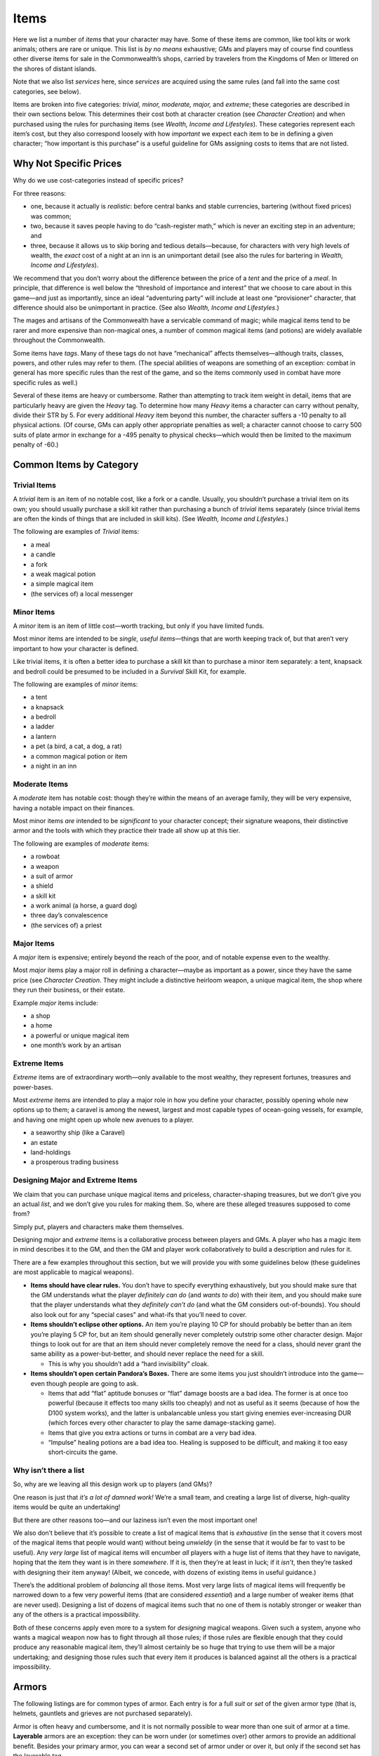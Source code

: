 Items
=====

Here we list a number of *items* that your character may have. Some of
these items are common, like tool kits or work animals; others are rare
or unique. This list is *by no means* exhaustive; GMs and players may of
course find countless other diverse items for sale in the Commonwealth’s
shops, carried by travelers from the Kingdoms of Men or littered on the
shores of distant islands.

Note that we also list *services* here, since *services* are acquired
using the same rules (and fall into the same cost categories, see
below).

Items are broken into five categories: *trivial, minor, moderate,
major,* and *extreme*; these categories are described in their own
sections below. This determines their cost both at character creation
(see *Character Creation*) and when purchased using the rules for
purchasing items (see *Wealth, Income and Lifestyles*). These categories
represent each item’s cost, but they also correspond loosely with how
*important* we expect each item to be in defining a given character;
“how important is this purchase” is a useful guideline for GMs assigning
costs to items that are not listed.

.. raw:: html

   <aside class="designnote">

Why Not Specific Prices
-----------------------

Why do we use cost-categories instead of specific prices?

For three reasons:

-  one, because it actually is *realistic*: before central banks and
   stable currencies, bartering (without fixed prices) was common;
-  two, because it saves people having to do “cash-register math,” which
   is never an exciting step in an adventure; and
-  three, because it allows us to skip boring and tedious
   details—because, for characters with very high levels of wealth, the
   *exact* cost of a night at an inn is an unimportant detail (see also
   the rules for bartering in *Wealth, Income and Lifestyles*).

We recommend that you don’t worry about the difference between the price
of a *tent* and the price of a *meal*. In principle, that difference is
well below the “threshold of importance and interest” that we choose to
care about in this game—and just as importantly, since an ideal
“adventuring party” will include at least one “provisioner” character,
that difference should also be unimportant in practice. (See also
*Wealth, Income and Lifestyles*.)

.. raw:: html

   </aside>

The mages and artisans of the Commonwealth have a servicable command of
magic; while magical items tend to be rarer and more expensive than
non-magical ones, a number of common magical items (and potions) are
widely available throughout the Commonwealth.

Some items have *tags*. Many of these tags do not have “mechanical”
affects themselves—although traits, classes, powers, and other rules may
refer to them. (The special abilities of weapons are something of an
exception: combat in general has more specific rules than the rest of
the game, and so the items commonly used in combat have more specific
rules as well.)

Several of these items are heavy or cumbersome. Rather than attempting
to track item weight in detail, items that are particularly heavy are
given the *Heavy* tag. To determine how many *Heavy* items a character
can carry without penalty, divide their STR by 5. For every additional
*Heavy* item beyond this number, the character suffers a -10 penalty to
all physical actions. (Of course, GMs can apply other appropriate
penalties as well; a character cannot choose to carry 500 suits of plate
armor in exchange for a -495 penalty to physical checks—which would then
be limited to the maximum penalty of -60.)

Common Items by Category
------------------------

Trivial Items
~~~~~~~~~~~~~

A *trivial* item is an item of no notable cost, like a fork or a candle.
Usually, you shouldn’t purchase a trivial item on its own; you should
usually purchase a skill kit rather than purchasing a bunch of *trivial*
items separately (since trivial items are often the kinds of things that
are included in skill kits). (See *Wealth, Income and Lifestyles*.)

The following are examples of *Trivial* items:

-  a meal
-  a candle
-  a fork
-  a weak magical potion
-  a simple magical item
-  (the services of) a local messenger

Minor Items
~~~~~~~~~~~

A *minor* item is an item of little cost—worth tracking, but only if you
have limited funds.

Most minor items are intended to be *single, useful items*—things that
are worth keeping track of, but that aren’t very important to how your
character is defined.

Like trivial items, it is often a better idea to purchase a skill kit
than to purchase a minor item separately: a tent, knapsack and bedroll
could be presumed to be included in a *Survival* Skill Kit, for example.

The following are examples of *minor* items:

-  a tent
-  a knapsack
-  a bedroll
-  a ladder
-  a lantern
-  a pet (a bird, a cat, a dog, a rat)
-  a common magical potion or item
-  a night in an inn

Moderate Items
~~~~~~~~~~~~~~

A *moderate* item has notable cost: though they’re within the means of
an average family, they will be very expensive, having a notable impact
on their finances.

Most minor items *are* intended to be *significant* to your character
concept; their signature weapons, their distinctive armor and the tools
with which they practice their trade all show up at this tier.

The following are examples of *moderate* items:

-  a rowboat
-  a weapon
-  a suit of armor
-  a shield
-  a skill kit
-  a work animal (a horse, a guard dog)
-  three day’s convalescence
-  (the services of) a priest

Major Items
~~~~~~~~~~~

A *major* item is expensive; entirely beyond the reach of the poor, and
of notable expense even to the wealthy.

Most *major* items play a major roll in defining a character—maybe as
important as a power, since they have the same price (see *Character
Creation*. They might include a distinctive heirloom weapon, a unique
magical item, the shop where they run their business, or their estate.

Example *major* items include:

-  a shop
-  a home
-  a powerful or unique magical item
-  one month’s work by an artisan

.. raw:: html

   <!--
     - a sword that glows when Orcs are near
     - a shield that shocks anyone who touches the front
     - a bow that fires ethereal arrows
     - a golem arm that is far more durable than the flesh it
       replaced
     - to do: move into the magical items section proper. Or
       weapons.
   -->

Extreme Items
~~~~~~~~~~~~~

*Extreme* items are of extraordinary worth—only available to the most
wealthy, they represent fortunes, treasures and power-bases.

Most *extreme* items are intended to play a major role in how you define
your character, possibly opening whole new options up to them; a caravel
is among the newest, largest and most capable types of ocean-going
vessels, for example, and having one might open up whole new avenues to
a player.

-  a seaworthy ship (like a Caravel)
-  an estate
-  land-holdings
-  a prosperous trading business

.. raw:: html

   <aside class="gmguidance">

Designing Major and Extreme Items
~~~~~~~~~~~~~~~~~~~~~~~~~~~~~~~~~

We claim that you can purchase unique magical items and priceless,
character-shaping treasures, but we don’t give you an actual *list*, and
we don’t give you rules for making them. So, where are these alleged
treasures supposed to come from?

Simply put, players and characters make them themselves.

Designing *major* and *extreme* items is a collaborative process between
players and GMs. A player who has a magic item in mind describes it to
the GM, and then the GM and player work collaboratively to build a
description and rules for it.

There are a few examples throughout this section, but we will provide
you with some guidelines below (these guidelines are most applicable to
magical weapons).

-  **Items should have clear rules.** You don’t have to specify
   everything exhaustively, but you should make sure that the GM
   understands what the player *definitely can do* (and *wants to do*)
   with their item, and you should make sure that the player understands
   what they *definitely can’t do* (and what the GM considers
   out-of-bounds). You should also look out for any “special cases” and
   what-ifs that you’ll need to cover.
-  **Items shouldn’t eclipse other options.** An item you’re playing 10
   CP for should probably be better than an item you’re playing 5 CP
   for, but an item should generally never completely outstrip some
   other character design. Major things to look out for are that an item
   should never completely remove the need for a class, should never
   grant the same ability as a power-but-better, and should never
   replace the need for a skill.

   -  This is why you shouldn’t add a “hard invisibility” cloak.

-  **Items shouldn’t open certain Pandora’s Boxes.** There are some
   items you just shouldn’t introduce into the game—even though people
   are going to ask.

   -  Items that add “flat” aptitude bonuses or “flat” damage boosts are
      a bad idea. The former is at once too powerful (because it effects
      too many skills too cheaply) and not as useful as it seems
      (because of how the D100 system works), and the latter is
      unbalancable unless you start giving enemies ever-increasing DUR
      (which forces every other character to play the same
      damage-stacking game).
   -  Items that give you extra actions or turns in combat are a very
      bad idea.
   -  “Impulse” healing potions are a bad idea too. Healing is supposed
      to be difficult, and making it too easy short-circuits the game.

.. raw:: html

   </aside>

.. raw:: html

   <aside class="designnote">

Why isn’t there a list
~~~~~~~~~~~~~~~~~~~~~~

So, why are we leaving all this design work up to players (and GMs)?

One reason is just that *it’s a lot of damned work!* We’re a small team,
and creating a large list of diverse, high-quality items would be quite
an undertaking!

But there are other reasons too—and our laziness isn’t even the most
important one!

We also don’t believe that it’s possible to create a list of magical
items that is *exhaustive* (in the sense that it covers most of the
magical items that people would want) without being *unwieldy* (in the
sense that it would be far to vast to be useful). Any *very large* list
of magical items will encumber *all* players with a huge list of items
that they have to navigate, hoping that the item they want is in there
*somewhere*. If it is, then they’re at least in luck; if it *isn’t*,
then they’re tasked with designing their item anyway! (Albeit, we
concede, with dozens of existing items in useful guidance.)

There’s the additional problem of *balancing* all those items. Most very
large lists of magical items will frequently be narrowed down to a few
very powerful items (that are considered *essential*) and a large number
of weaker items (that are never used). Designing a list of dozens of
magical items such that no one of them is notably stronger or weaker
than any of the others is a practical impossibility.

Both of these concerns apply even more to a system for *designing*
magical weapons. Given such a system, anyone who wants a magical weapon
now has to fight through all those rules; if those rules are flexible
enough that they could produce any reasonable magical item, they’ll
almost certainly be so huge that trying to use them will be a major
undertaking; and designing those rules such that every item it produces
is balanced against all the others is a practical impossibility.

.. raw:: html

   </aside>

Armors
------

The following listings are for common types of armor. Each entry is for
a full *suit* or *set* of the given armor type (that is, helmets,
gauntlets and grieves are not purchased separately).

Armor is often heavy and cumbersome, and it is not normally possible to
wear more than one suit of armor at a time. **Layerable** armors are an
exception: they can be worn under (or sometimes over) other armors to
provide an additional benefit. Besides your primary armor, you can wear
a second set of armor under or over it, but only if the second set has
the layerable tag.

Most people only wear armor if they are either going into battle or are
performing some ceremonial role; wearing armor while eating, dinner or
doing business would be considered extremely unusual at best (which
might impose penalties to social skills checks, and would make it nearly
impossible to blend into a crowd). **Sociable** armors are an exception;
either because they are accepted as normal attire in some cultures, or
because they are not obvious as armor, they can be worn in social
situations without seeming strange.

Some armors provide protection at the cost of impairing movement,
whether by virtue of being heavy, or rigid, or awkwardly placed; these
armors have the **Cumbersome** tag.

Most armors cover most of the wearer’s body, including their head and
extremities. Some armor, however, leaves large portions of the wearer
exposed; these armors have the **Exposed** tag. Armors with the
*exposed* tag are particularly vulnerable to those attempting to *strike
an armor gap* (see the maneuver, in *Combat*).

.. raw:: html

   <!--
   It was “Armor with the Exposed tag provides no protection on a critical
   hit,” but I think that’s too extreme if we want people to actually use
   partial plate. Honestly, at this point, I think maybe some of these tags
   don’t need a fixed rule, so I might just ad-hoc it for the Partial
   Plate.
   -->

Some armor (and other outfits) are particularly good at concealing their
wearer. Armor with the **Stealthy** tag provides the wearer with a +10
bonus to Stealth checks.

Similarly, some armors (and other garments) obscure the wearer, making
it difficult to identify them. Armor with the **Concealing** tag
provides the wearer with a +10 bonus when attempting to blend into a
crowd. They also imposes a -20 penalty on characters making Perception
to pick the wearer out of a crowd, they make it impossible to detect
items concealed with Slight of Hand, and impose a -30 penalty on Read
checks made against the wearer. These penalties do not apply to
characters who can stop and search the wearer, such as a captor.

I’m not sure what to do with the [STRIKEOUT:Concealable] Stealthy tag.
One solution is to add an implicit stealth *penalty* to every other
armor; I don’t like that because it reinforces the whole “no armor for
stealth characters” thing (which might make sense but still feels
formulaic). On the other hand, if we add a stealth bonus to leather
armor, that really doesn’t make sense either: why would wearing leather
armor be stealthier than wearing, say, black clothing? We could fix
*that* by adding a “sneak suit” that’s just dark or camoflaged clothing
and provides a stealth bonus, but now every stealth build has a fixed
+10 stealth bonus from one of those items. Of all of those, I think I
hate the last one the least. … oh fuck, if we add a stealth suit, we’ll
have to have a rule somewhere that you can’t wear it with armor.

Some armor is especially visible, ostentatious or prominent; this is
often true of armors that have a ritual or ceremonial role, or armors
that are commonly worn during competition. Characters wearing armor with
the **Proud** tag will stand out in combat, and may be more likely to be
targeted by an enemy. This tag may not do enough to keep.

Quilted Armor
~~~~~~~~~~~~~

A doublet or jacket consisting of layering material around thick wadding
in order to protect the wielder from impacts. An outer layer of dense
cotton weave or cured leather also protect the wearer from cuts and
scrapes. They are considered normal outer wear for the nobility of both
the Kingdoms of Men and the Dragonshire, and for guards and soldiers
deployed in cities.

Armor Value: 2 AV

Drawbacks: None

Tags: Layerable, Sociable

Leather Armor
~~~~~~~~~~~~~

Boiled, hardened leather worn as a light plate. It is easily darkened
for use in the shadows, and is light enough to not require any special
training or impair the wearer’s mobility. It lacks the protective
capacity of heavier armors, though.

Armor Value: 4 AV

Drawbacks: None

Tags: Stealthy

Mail Armor
~~~~~~~~~~

A flexible covering of metal made of interlocking rings. Intricate, but
relatively quick to weave and manufacture from the proper wire stock and
effective at stretching limited supplies of metal. Though its
flexibility makes it easier to wear, mail hangs heavily from the wearer
and is less effective at dispersing impacts.

Armor Value: 5 AV

Drawbacks: -5 to checks that include your COO.

Tags: Heavy

Brigandine
~~~~~~~~~~

Something of a mid-point between mail and plate armors, brigandine armor
consists of oblong, overlapping metal plates molded to the wearer. There
are a number of methods for holding the plates in place; one common
technique is to rivet them to a leather or fabric vest, providing a
distinctive appearance. It is somewhat easier to slip between the
individual plates with piercing weapons.

Armor Value: 7 armor

Drawbacks: -10 to checks that include your COO.

Tags: Heavy

.. raw:: html

   <!--
   ### Partial Plate (Original)

   Consisting of steel plates and leather straps, partial plate protects
   only parts of the wearer. The typical layout will cover the throat,
   shoulders, arms and shins in plate, though other arrangements exist,
   including single plates directly over the heart and kidneys, or
   gladiator sleeves.

   Armor Value: 5 AV

   Drawbacks: Cannot be worn with Full Plate.

   Tags: Exposed, Layerable, Proud

   Exposed makes sense but is (probably) awkward to manage at the table; 5
   AV is way too much to be Layerable without penalty.

   ### Partial Plate (Edited 1)

   Consisting of steel plates and leather straps, partial plate protects
   only parts of the wearer. The typical layout will cover the throat,
   shoulders, arms and shins in plate, though other arrangements exist,
   including single plates directly over the heart and kidneys, or
   gladiator sleeves.

   Armor Value: 3 AV

   Drawbacks: -2 INIT if layered with armor with the Heavy tag. Cannot be
   worn with Full Plate.

   Tags: Layerable, Proud
   -->

Partial Plate
~~~~~~~~~~~~~

Consisting of steel plates and leather straps, partial plate protects
only parts of the wearer. The typical layout will cover the throat,
shoulders, arms and shins in plate, though other arrangements exist,
including single plates directly over the heart and kidneys, or
gladiator sleeves.

Armor Value: 6 AV

Drawbacks: This armor’s AV is reduced by 3 if the attacker scores an
Exceptional of Critical Success.

Tags: Exposed, Proud

Full Plate
~~~~~~~~~~

A full set of plate armor is among the best protection available.
Coating the wearer’s body in solid plates of refined steel, it is worn
by the noble knights of the Dragonshire and Kingdoms, and by the
Commonwealth’s fearsome shock troops. The weight of the metal armour
makes some motions sluggish, but does not impair gross agility or
strength.

Armor Value: 10 AV

Drawbacks: -10 to checks that include your COO, -2 INIT

Tags: Concealing, Heavy, Proud

Heavy Cloak
~~~~~~~~~~~

Outwear made of heavy, dense material, commonly worn by travelers and
soldiers alike. They are often enchanted or emblazoned with badges or
symbols of position and power.

Armour Value: 1 AV

Drawbacks: None

Special: Heavy Cloaks are Cost: Low

Tags: Concealing, Layerable, Sociable, Stealthy

Stealth Suit
~~~~~~~~~~~~

Individuals and cultures throughout the known world have developed
outfits designed for stealth, from webbing fastened with leaves and
foliage to simple dark clothing.

Armor Value: 0 AV

Drawbacks: None

Special: Sneak Suits are Cost: Low

Tags: Concealing, Layerable, Stealthy

Shields
-------

Many different types of shields are in use throughout the nations and
cultures of Emerals and Ruby Planes; only a few of them are listed here.

Buckler
~~~~~~~

A punch or buckler is a small metal disc or cone held wielded over the
knuckles and hand of the users off-hand; it is usually held with a
horizontal bar passing directly behind the center of the shield. The
buckler provides little cover to the user, but does benefit those who
rely on parrying to deflect incoming attacks.

Armour: 1

Tags: Exposed, Off-hand, Parry

Swordbreaker
~~~~~~~~~~~~

A swordbreaker is a dagger or short-sword intended primarily for
defensive use. Though they don’t have much of an edge, the back of the
blade features a \``comb’’ of raised and lowered points. A tool of the
dishonorable, it is used by swordsmen to trap and hold their opponent’s
sword, leaving them open to attack.

Armour: 0

Tags: Off-hand, Trapping Parry, Dishonorable

Targe
~~~~~

A *targe* is a round, wooden shield with a metal boss in the centre and
a metal rim; they are often painted in prominent colours and patterns.
The smallest, lightest shield available that can protect its user even
when hung out of hand, it’s still light enough to wield in melee and be
used to deflect an enemy’s blows.

Armour: 2

Tags: Off-hand, Parry, Cavalry

Kite shield
~~~~~~~~~~~

Kite shields are made entirely of metal, and are commonly wielded by
elite fighters in cultures capable of producing high-quality steel at
scale–and thus they are commonly seen wielded by knights. Kite shields
cover a wielder from shoulder to thigh, and are usually about as wide as
the wielder’s chest. They are useful for the mix of mobility and cover
that they provide; they are often used to block incoming arrows and
crossbow bolts, allowing heavily-armored combatants to close
effectively.

Heater shields are similar in function, though they are wider and not
quite as tall; heater shields are in ubiquitous use in both the Kingdoms
of Men and the Commonwealth’s military.

Armour: 3

Drawback: -5 COO-linked skills

Tags: Off-hand, Cavalry, Heavy

Tower Shield
~~~~~~~~~~~~

Tower shields are enormous, covering the user from head to knee. The
largest shields in common use by single fighters, tower shields also
provide cover for the ranks behind them, as well as an impassible wall
to opponents in front.

Some armies deploy these shields in formation, where they can be
powerful defensive weapons; tower shields in the front ranks can cover
pikeman in rear ranks, creating a powerful formation–if one that is
vulnerable to being flanked. Many Dwarven holds use tower shields in the
defence of their holds; there, they allow them to nearly completely
block off the narrow hallways and irregular stone tunnels of their
homes. Some Gnollish families in Northland Province have also developed
a fighting style that centers on the use of a tower shield; the style is
notably different from the one used by their Dwarven neighbors, and
focuses on maximizing the defence provided by the shield in melee
combat.

Armour: 4

Drawback: -10 COO-linked skills

Tags: Off-hand, Heavy

Weapons
-------

The following is a sampling of the weapons in use throughout the world.
It is by no means complete; GMs and players should feel free to create
whatever specific weapons they desire by starting with a similar weapon
from the list and making changes as necessary.

Some weapons can be used **One-Handed**, while others require a
**Two-Handed** grip; still others are worn rather than held (and this
have the **No-Handed** tag).

Some weapons are particularly good at parrying, guarding or deflecting
attacks; these weapons have the **Defensive** tag. When you use such a
weapon to defend yourself, you gain a +10 bonus. Conversely, some
weapons may be awkward, clumsy or fragile—or, in the case of ranged
weapons, may not be designed to *strike* an opponent at all—and thus it
is very awkward to defend yourself while carrying them; these weapons
have the **Vulnerable** tag. You take a -10 penalty to your defense when
wielding such a weapon.

Similar to Vulnerability, some weapons, though they may be effective,
hinder your ability to move about; these weapons have the **Awkward**
tag. Awkward weapons impose a -10 penalty to *movement skills* while you
are wielding them.

Some weapons, commonly pole-arms, have a particularly long reach, which
provides a notable advantage; these weapons have the **Reach** tag.
Reach weapons can attack an opponent who is 1m further away (that is, if
you are using a combat grid with 1m sqaures, then you can attack people
who are 1 square away). Reach weapons also do not suffer a penalty for
attacking a mounted character.

Some weapons are particularly good at preventing an opponent from
closing; these weapons have the **Fend** tag. If you have such a weapon
and an opponent comes within reach of you, you can make an *attack of
opportunity* against them (normally, you could only make an attack of
opportunity if they attempted to move away from or past you.) This uses
all the normal rules for an attack-of-opportunity, including counting as
a reaction.

Some weapons can be braced, and used to receive a charge; these weapons
have the **Brace** tag. See *Charging* in *Combat* for the rules for
bracing to receive a charge.

Some weapons are particularly easy to use; these weapons have the
**Easy** tag. Such weapons receive a +10 bonus on attack checks.
Conversely, some weapons are very *difficult* to use; they have the
**Difficult** tag, and receive a -10 penalty on attack checks.

Some weapons are well-suited to a particular combat maneuver; these
weapons have the **Well-Suited** tag. The Well-Suited tag will always
include the specific maneuver that a weapon is used with, written as
“Well-Suited: Trip”. When using a well-suited weapon, you do not take
the listed penalty when attempting the given maneuver.

Many weapons are particularly difficult to use in confined spaces, where
drawing and swinging a weapon is difficult. Some weapons, however, can
be used effectively even when you have very little room to maneuver.
Weapons with the **Close** tag can be used in confined spaces without
penalty.

Weapons with the **Small** tag can also be used in confined spaces by
virtue of their size; however, they have other drawbacks, including
their lack of reach compared to other weapons (which imposes a -10
penalty to your attack and defense when fighting a character with a
reach advantage).

Most weapons are awkward (at best) to use while mounted; some, however,
make excellent mounted weapons. These weapons have the **cavalry** tag;
see *Mounted Combat* in *Combat* for details.

Some weapons are particularly able to bypass a defender’s guard; these
weapons have the **Bypass** tag, and impose a -20 penalty to the
defender’s defense.

This is the point where I ran out of energy. The ones that are left are:

-  Prone: this weapon can be used just as effectively while prone.
-  Loud: this weapon is very loud; it will be obvious to anyone in the
   area when it is used.
-  Single-Use: some weapons are designed to be used only once; after a
   single shot (if a ranged weapon) or single hit (if a melee weapon),
   the weapon becomes useless.
-  Soak: this weapon is particularly well-suited to delivering poisons.
-  Grip: this weapon improves grip while grappling. (Doesn’t this only
   possibly apply to the wraps?)
-  Secure: this weapon is very difficult to disarm.
-  … actually, it’s true in general that not every tag has to have a
   rule. Hmm.

Some of these should really be rewritten to just punt to the rules in
Combat. This includes at least Reach and Brace.

No-Handed Weapons
-----------------

No-handed weapons are typically *worn*, like clawed or spiked gauntlets.
Though they put a wielder at a disadvantage against someone with a
longer weapon (which will give their opponent and advantage in reach and
leverage), they do have the certain advantages—including that some of
them are not obvious as weapons.

Hand Wraps
~~~~~~~~~~

Wrapping a character’s hands and/or feet in thin material to provide
better grip will benefit a grappler; some users might also soak the
materials in chemicals or toxins.

Tags: No-Handed, Soak, Grip, Concealable, Unarmed, Small

Damage: as unarmed strike

AP: as unarmed strike

Cost: Trivial

Sapper Gloves
~~~~~~~~~~~~~

Sapper gloves are simple leather gloves that have had a heavier, stiffer
material (like lead or iron) sewn into the lining; this both provides a
stiffer impact point and protects the wearer’s hands.

Tags: No-Handed, Grip, Concealable, Unarmed, Small

Damage: As Unarmed Strike, +2

AP: As Unarmed Strike

Cost: Low

War Gloves
~~~~~~~~~~

Plated Gloves with individual fingers ending in bladed claws, with
spikes protruding from each knuckle. The spikes allow a wielder a
measure of armor-penetration, though they are more effective at slashing
and maiming. They were first deployed by goblins, but these simple
weapons have since spread widely.

Tags; No-handed, Bladed, Clumsy, Maiming, Small

Damage: As Unarmed Strike, +5

AP: As Unarmed Strike, +1

One-Handed Weapons
------------------

One-handed weapons are simple to drill with, and allow a deal of
flexibility. A person with a one-handed weapon can use their free hand
to carry a shield, a second weapon, or activate devices like Torches or
levers. A single hand on the weapon means the wielder will lack the
leverage and raw power of a two-handed weapon, though certain one-handed
weapons can match the reach of polearms, or be thrown as ranged weapons.

Knife
~~~~~

Knives are small, concealable weapons that come in a great variety of
designs and styles; the example here is a short blade with a single
edge. Some knives can be throw effectively. Many knives are not designed
primarily for use as weapons; they are commonly carried as utility items
by woodsman and craftsmen. Knives are commonly used by assassins and
criminals, so many knives feature channels on the blade that can hold
poisons, or hollowed handles that can be used to hold small items or
messages.

When thrown, knives use the normal range-brackets for a thrown object,
see Thrown Weapons in Combat.

Tags: One-handed, Off-Hand, Thrown, Bladed, Small, Soak, Utility

Damage: 1d10-1+DB (one-handed and thrown)

AP: 1

Dagger
~~~~~~

A small blade similar to a knife, save that it is longer and
double-edged, and thus more suited to thrusting. Like knives, numerous
cultures have developed variations on the dagger; purely ceremonial
forms are common. Daggers intended for combat are often carried as
tertiary weapons, though some swordsmen may carry an off-hand dagger to
assist in parrying and defense.

Notably, many Shade Elves practice an energetic and mobile fighting
style that uses daggers; the style has been inherited (and modified) by
Ash Elves as well.

Tags: One-handed, Off-hand, Bladed, Small, Soak, Defensive, Utility

Damage: 1d10+1+DB

AP: 1

Short Sword
~~~~~~~~~~~

A short sword is any sword of up to 75cm in length, with a short handle
and large pommel. Short swords are a classic military sidearm used by
countless cultures throughout the Emerald Plane. Though they are
heavier, more difficult to wield and more expensive than other weapons
of comparable length, they are also more versatile; they can be used to
thrust and parry as well as slash, and so they can be used in tight
quarters, can be used defensively and can be used to make very precise
attacks.

Arming swords are a ubiquitous sidearm wielded by Commonwealth troops;
they have a single edge, which comes to a sharpened point at the end;
they are suitable for slashing and thrusting, and thanks in part to
being single-edged they are cheap to produce in large numbers, even when
manufactured at the high levels of quality for which the Commonwealth is
known.

Tags: One-handed, Bladed, Cavalry, Close, Defensive, Well Suited: Called
Shot

Damage: 1d10+3+DB

AP: 1

Long Sword
~~~~~~~~~~

A long sword is a longer, heavier sword of up to 100cm. Long swords have
longer handles, which allows for the use of a second hand for better
leverage. Though this allows the user to strike a powerful blow, the
extra weight and length also makes the weapon awkward and difficult to
use.

Tags: One-handed, Two-handed, Bladed, Heavy, Close, Defensive, Difficult

Damage: 1d10+4+DB (one-handed) 2d10+DB (two-handed)

AP: 2

Hatchet
~~~~~~~

A short axe designed as much for use as a tool as a weapon, the hatchet
is the definition of utility. They can be used to gather firewood and
kindling, to hammer tent pegs, as a thrown weapon (though the average
hatchet is poorly weighted for this), or as a close-range weapon to fend
off an enemy. Hatchets are singularly simple to use, their handles and
blades promoting good edge alignment by virtue of design.

Tags: One-handed, Thrown, Bladed, Blunt, Simple, Utility

Damage: 1d10-1+DB (one-handed and thrown)

AP: 1

War Axe
~~~~~~~

A war axe is any axe of up to 60cm, with either a single or double head.
War axes are common weapons found throughout the cultures of the Emerald
Plane; most consist of a long, wooden heft with a single metal blade at
the end. They are common because they are easy and cheap to make,
because they are effective even when made with poor metal, and because
they require little training for a user to be minimally effective.
Because much of their length is wooden, axes are lighter and faster than
swords—though they also offer more force behind a blow, because they are
heavily weighted towards the head. For the same reason, they are
slightly more capable of defeating armor, thanks to focusing a greater
force on a smaller point of impact.

Goblins make particularly common use of war axes, owing to their lack of
access to high-quality steel. In recent years, some Goblin smiths have
begun to attach a hook, hammer-point or spike to the back of the weapon,
intended for use against armored targets.

Tags: One-Handed, Bladed, Cavalry, Easy

Damage: 1d10+2+DB

AP: 3

Club
~~~~

A club is any arm’s-length blunt instrument used in combat—anything from
a discarded tree branch, to a rod of steel with all the trappings of a
sword, to an intricately-decorated ceremonial weapon. Perhaps
unsurprisingly, many of these weapons are particularly ineffective
against modern armor.

Tags: One-Handed, Easy, Blunt, Well Suited: Maim, Mighty Blow

Damage: 1d10+DB

AP: 0

Mace
~~~~

Maces combine the weighted head of an axe with the ease-of-use of a
club. Modern maces are designed to be simple to use and cheap to
manufacture, while being more capable of defeating armor than
clubs—though as heavy armor become more sophisticated (and better
padded!), simple maces are once again becoming ineffective. Maces are
also commonly used by those opposed to cutting or cleaving an opponent.

Tags: One-Handed, Easy, Blunt, Well Suited: Maim, Mighty Blow

Damage: 1d10+3+DB

AP: 1

Flanged Mace
~~~~~~~~~~~~

*The flanged mace is an example of a customized weapon. The flanged mace
is a variant of the mace developed in response to the effectiveness of
modern armor; it trades off the mace’s ability to maim for greater AP.*

Flanged maces are a development of the mace designed to better defeat
armor; the heads are surrounded by raised ridges or flanges, which
concentrate the force of the blow on a smaller area, while being less
likely to deflect the way that blades do. Much like maces and clubs,
they are relatively easy to produce and use.

Tags: One-Handed, Easy, Blunt

Damage: 1d10+3+DB

AP: 3

Warhammer
~~~~~~~~~

A weapon that has recently begun to see wider use, warhammers are
designed to defeat even sturdy, well-padded modern armors. They are
unlikely to deflect the way that blades often do, and they concentrate
all the force of a blow onto a very small area, allowing them to
punch-in and deform even heavy armor.

Tags: One-Handed, Blunt

Damage: 1d10+2+DB

AP: 5

Short Spear
~~~~~~~~~~~

A spear is essentially a metal point affixed to a shaft anywhere from
one to two-and-a-half meters long, designed for thrusting, pushing and
piercing attacks. Spears are perhaps the simplest, oldest and yet
most-common weapons in existence. Nearly every culture on the Emerald
Plane has deployed some variant of the spear, from the forked spears of
the bone-spiders to the two-meter-long steel-pointed spears commonly
used by the troops of the Goblin Empire when they fight in formation, to
the simple iron or stone-tipped spears used by countless tribal
cultures.

Short spears can be used one or two-handed, and are particularly
effective when paired with shields and used in formation. Short spears
can also be thrown.

Tags: One-Handed, Two-Handed, Thrown, Easy, Fend

Damage: 1d10+2+DB (one-handed and thrown), 1d10+5+DB (two-handed)

AP: 2

Two-Handed Weapons
------------------

Two-handed weapons forgo any kind of subtlety or flexibility, instead
opting for maximum weight and reach; they are large, imposing and heavy
devices for inflicting injury to an opponent. However, the lack of a
free hand can be limiting, as wielders cannot carry a (large) shield or
ranged weapon; this may leave a two-handed weapon user relying on
natural agility or heavy armor to carry them through a fight.

Greatsword
~~~~~~~~~~

A greatsword is a mighty, double-edged blade of up to 150cm of length.
The long handle and blade allow for a huge amount of leverage on a
swing. Many greatswords also feature a leather wrap around the base of
the sword for half-handing, in order to use the sword in tight quarters
where the length of the blade would otherwise be a problem.

Tags: Two-handed, Heavy, Bladed, Difficult, Close, Defensive

Damage: 2d10+2+DB

AP: 3

Reaping Sword
~~~~~~~~~~~~~

*The reaping sword is an example variant weapon. It is somewhat similar
to a greatsword, but it is designed to be used by cavalry, primarily
with the described “reaping attack”. It trades the flexibility of the
sword—represented by the Close and Defensive tags—for usability on
horseback or with mighty overhead slashes.*

This Shade-Elven weapon pairs a very long handle designed for a two
handed grip with a thin, single-edged blade with a slight curve. The
weapon is designed primarily for use by their mounted raiders; it is
well-suited to ride-by attacks, where the weapon is held out to the side
and used to “reap” any targets on foot. On foot, the weapon is heavy and
awkward; it lacks a sharpened point and cannot be used for thrusting, so
it is mainly used with vicious slashing attacks.

Tags: Two-Handed, Heavy, Bladed, Cavalry, Difficult (on foot), Well
Suited: Ride-By Attack, Mighty Blow

Damage: 2d10+2+DB

AP: 3

Battle Axe
~~~~~~~~~~

With a meter of handle and a weighty, massive head, battle-axes offer
massive weight and leverage that allows a wielder to deal massive damage
even to an armored opponent.

Tags: Two-handed, Heavy, Bladed, Blunt, Heavy

Damage; 2d10+1+DB

AP: 5

Lumberjack Axe
~~~~~~~~~~~~~~

A lumberjack’s axe is a two-handed utility axe used to fell trees
(rather than people). As with any heavy, bladed object that can easily
be swung, though, they make serviceable weapons in a pinch. Since they
are common tools, they are more readily available than martial
weapons—although they are also less-suited to combat, and less effective
at dealing with armor in particular.

Tags: Two-handed, Heavy, Bladed, Blunt, Utility, Easy, Heavy

Damage: 2d10-1+DB

AP: 1

Long Club
~~~~~~~~~

Anything from sturdy walking stick to a broken chunk of furniture to a
heat-treated club, a “long club” is any blunt instrument of 150
centimeters of length or more. Able to be wielded in a variety of ways,
the Long Club is capable of poking, reaching attacks, and rapid-fire
close-range strikes.

Tags: Two-handed, Blunt, Easy, Utility, Reach

Damage: 2d10+3+DB

AP: 1

Quarterstaff
~~~~~~~~~~~~

*The quarterstaff is an example variant weapon. It is similar to a Long
Club, except it trades slightly lower damage and AP for a variety of
tags—including the One-Handed tag, with associated one-handed damage.*

A quarterstaff is a long staff made of sturdy wood. Though they are not
as deadly as metal weapons—and are ineffective at defeating armor in
particular—they are nevertheless versatile and effective weapons. They
can be wielded in a variety of different ways; notably, several of their
basic strikes are the same as those used with swords.

Tags: One-Handed, Two-Handed, Blunt, Easy, Utility, Reach, Defensive,
Well-Suited: Trip

Damage: 1d10+3+DB (One-Handed), 2d10+1+DB

AP: 0

Great Mace
~~~~~~~~~~

A long, metal head atop an equally long handle, the Great Mace is a
brutal source of blunt trauma. Though a number of styles of heads exist,
from rounded metal shafts covered in spheroid studs to roughly cubical
heads with metal flanges at the corners, they tell a story of blunt,
forceful violence.

Tags: Blunt, Easy, Two-Handed, Maiming, Heavy, Well Suited: Maim, Mighty
Blow

Damage: 2d10+5+DB

AP: 2

Pole Arms
---------

Weapons consisting of heads mounted on long wooden hafts, pole-arms are
relatively simple to manufacture and are highly effective when used by
infantry formations. They are among the most common weapons used by
militaries throughout the Emerald Plane. Formations of infantry with
pole-arms can be an incredibly deadly force when wisely
deployed—although they can also be vulnerable if they are flanked or
forced into close combat.

Long Spear
~~~~~~~~~~

Longer and longer spears are being used as armor improves and mounted,
armored opponents become more common. Long spears are those that are
more than two meters long; they are primarily wielded two-handed, by
armored infantry, and cannot easily be thrown.

Formations of long-spearmen can be extremely effective, but they can
also be vulnerable if they are flanked and enveloped, or if the enemy
can effectively close with them and engage them in melee.

Tags: Two-handed, Easy, Reach, Vulnerable, Fend, Formation, Brace

Damage: 1d10+5+DB

AP: 2

.. raw:: html

   <aside class="designnote">

The combination of Vulnerable and Fend may seem a little odd. Vulnerable
means that the weapon is not very useful when defending against an
attack, while fend means that the weapon is good at keeping an opponent
at range. This makes some sense, as long spears can be used to threaten
an opponent into keeping their distance, but are not very good at
parrying or defending should an opponent manage to get close.

.. raw:: html

   </aside>

Halberd
~~~~~~~

A pike with a large, flat axe blade on one side, a halberd is capable of
both thrusting and slashing attacks. Often built slightly shorter than
spears, they still benefit from the range and reach of their design.

Though halberds are used to some extent by all the peoples of the
eastern Emerald Planes, they are particularly common in the
Commonwealth’s military—so much so that they are often used as a symbol
for the Commonwealth’s military.

Tags: Two-handed, Reach, Bladed, Fend, Easy, Formation, Brace, Heavy,
Well-Suited: Dismount

Damage: 2d10+DB

AP: 2

Lance
~~~~~

The traditional weapon of charging knights and heavy Cavalry. The lance
is a conical shaft of wood with a metallic, ceramic, or stone tip. War
Lances are designed to be disposable, breaking off in the target on a
successful hit. They are ill-suited to be used on foot, as they benefit
heavily from the added inertia and speed of a mounted charge, but can be
pressed into service as an awkward, heavy spear.

The knights of the Kingdoms of Men are the most common users of lances,
as humans are large and strong enough to wield the lance effectively,
but also small and nimble enough to ride a horse.

Tags: Reach, Cavalry, One-Handed, Fend, Charge, Single-Use, Barbed,
Awkward (when on foot), Difficult (when on foot), Heavy

Damage: 1d10+2+DB (stationary, on foot) 2d10+3+DB (mounted charge)

AP: 1 (stationary, on foot), 6 (mounted charge)

Lochaber Axe
~~~~~~~~~~~~

Somewhat like a halberd, but shorter (at only 150 to 180cm) and with a
heavier head. Though the weapon still has significant reach, the extra
weight and shorter shaft mean that it is more difficult to thrust the
weapon at an opponent, and so it is more difficult to keep an opponent
at a distance. Of course, the additional weight makes it a more damaging
weapon better able to penetrate armor.

Tags: Two-Handed, Reach, Bladed, Heavy, Well Suited: Dismount

Damage: 1d10+5+DB

AP: 4

Raven’s Beak
~~~~~~~~~~~~

Similar to a warhammer, but with a much longer shaft, larger head and,
customarily, a hook opposite the hammer-head, the Raven’s Beak is a
devastating weapon when used against a heavily-armored opponent.

Tags: Blunt, Two-Handed, Reach, Heavy, Well Suited: Dismount

Damage: 1D10+4+DB

AP: 6

Ranged Weapons
--------------

Ever since the first fight, the peoples of the Emerald Plane have been
coming up with better ways to end fights from further and further away.
From primitive slings and throwing spears to modern crossbows and
gunpowder weapons, ranged weapons are useful for killing opponents
before they can kill you. Though many older ranged weapons require quite
a lot of strength to use, some newer ranged weapons don’t rely as much
on the wielder’s strength, instead using mechanical or chemical energy
to drive a projectile.

Light Bow
~~~~~~~~~

Light bows are small bows suitable for a wide variety of uses; the class
includes modern composite bows, recurve bows, traditional short cavalry
bows, and many others. The tactical flexibility of light bows is only
amplified by the use of specialized arrows.

Both Wood and Shade elves commonly use shortbows—wood elves for their
lightness and flexibility while hunting, and shade elves as mounted
weapons for their infamous cavalry. Shade Elf mounted archers remain
terrifying soldiers in service of the Shaded Sea Peoples.

Tags: Two-Handed, Ranged, Special Ammunition, Cavalry

Damage; 2d10-1+DB

AP: 2

Range: 50m/100m/150m/200m

Reload: no action (you can select, ready and nock an arrow as part of an
attack)

Longbow
~~~~~~~

A longbow is a bow that is 180cm in length or more. Longbows require
incredible strength to draw, and so their wielders are often some of the
largest and strongest soldiers on the battlefield. Longbows are also
very difficult to use; proficiency with the longbow almost requires the
wielder to be raised to it, and so only cultures that have a “culture of
the bow” can boast many longbowmen.

The Herders have such a “culture of the bow,” and Herder longbowmen have
long provided the Commonwealth with a powerful advantage in their
conflict with the Shaded Sea Peoples—despite the Herder’s relative lack
of brute strength. This era may be coming to a close, however, as
crossbows replace longbows even in Herders’ hands.

Some Goblin Warlords have also cultivated a mastery of the longbow; the
Goblin longbowmen so produced are coveted assets, whom Goblin kings
competed over and who the Goblin Empire now pays handsomely for.

Humans have both the strength and dexterity to make excellent
longbowmen; some kingdoms within the Kingdoms of Men practice the
longbow, and have produced some of the most proficient longbowmen that
the Emerald Plane has seen. However, these longbowmen are often drawn
from the peasant classes, and are often deployed without proper training
or equipment; this hinders their effectiveness.

Tags: Two-handed, Ranged, Special Ammunition, Difficult, Indirect

Damage: 2d10+1+DB

AP: 3

Range: 50m/100m/150m/200m

Reload: no action (you can select, ready, and nock an arrow as part of
an attack)

Light Crossbow
~~~~~~~~~~~~~~

A more recent innovation, the crossbows first appeared some 500 years
ago and have been improving steadily since. Light crossbows have been
replacing bows because they are much easier to use (which greatly
reduces training time), because they can be stored with a bolt readied,
and because they can hurl a bolt with incredible force (without
requiring great strength form the user).

Light crossbows are particularly common in both the Commonwealth and the
Kingdoms of Men. Notably, the Commonwealth has recently begun deploying
Kobold archers armed with light crossbows; these small creatures often
make excellent archers, and their crossbows allow them to launch a bolt
with great force despite their tiny stature. Though originally greeted
with scorn by the Kingdoms of Men and the Goblin Empire, they have since
learned to fear these quick, stealthy, and deadly archers.

Tags: Two-Handed, Ranged, Easy, Prone, Reload, Special Ammunition

Damage: 1d10+5

AP: 4

Range: 50m/100m/200m/300m

Reload: Quick Action

Heavy Crossbow
~~~~~~~~~~~~~~

These recent designs combine an all-steel prod with a windlass (a crank
that draws the bow). These weapons require much more time to fully draw
with the windlass, but also allow a draw-strength that no humanoid
creature could accomplish with muscle alone. Heavy Crossbows are the
modern battlefield’s premiere weapon for defeating heavy armor at range.

Owing to their much larger economy and much greater ability to produce
high-quality steel, these weapons are currently being deployed heavily
by the Commonwealth. In particular, since the Herders became
Commonwealth members proper, Herder archers equipped with
human-manufactured heavy crossbows have become a terrifying force on the
battlefield.

Tags: Two-Handed, Ranged, Easy, Prone, Reload, Specialist Ammunition,
Overcharge

Damage: 1d10+4 (standard), 2d10+8 (overcharge)

AP: 6 (standard), 8 (overcharge)

Range: 50/100/200/300

Reload: Standard Action

Special: an additional Standard Action can be taken to fully draw the
bow. When fully drawn, the weapon uses the damage and AP listed for
Overcharge.

Sling
~~~~~

A leather strap with a small pouch at the middle, slings use centrifugal
force and wrist strength to propel small projectiles (often rocks or
large nuts) up to blistering speeds. Though often considered a child’s
toy or a tool for hunting vermin, they can still be lethal in the right
hands.

Caravan-going Halflings make frequent use of these weapons, owing to
their small size, cheap and easy construction, ease of provision (as
they don’t require specialized ammunition), and easy concealment.

Tags: One-Handed, Easy, Ranged

Damage: 1d10+2

AP: 0

Range: 10/20/40/80

Reload: no action (you can select a projectile, pouch it, and start
swinging as part of the attack)

Exotic Weapon
-------------

Shade-Elf Punch Dagger
~~~~~~~~~~~~~~~~~~~~~~

*This weapon is an example variant weapon; it is based on the dagger.
These weapons are difficult to use, but they are larger than normal
daggers and more difficult to disarm.*

Shade elves use these unusual weapons with an energetic and mobile
fighting style; practitioners dart forward and back quickly, making
vicious thrusts on forward lunges and parrying and guarding when they
dart back.

Tags: One-Handed, Off-Hand, Difficult, Bladed, Small, Defensive, Secure

Damage: 1d10+2+DB

AP: 1

Flail
~~~~~

Military flails are one of several martial weapons derived from
agricultural tools; agricultural flails are used in threshing. Military
flails are two-handed weapons consisting of a long wooden shaft, to
which a heavy wooden or metal striking head is attached by a hinge
(which is normally little more than two interlocked metal loops); some
also feature short lengths of metal change to attach the head. Because
they are heavy and are not rigid, military flails can be awkward to
handle and swing, and some of the force of a blow is wasted; however,
they can be useful because the hinged head allows them to potentially
strike around a guard or shield.

Tags: Two-handed, Blunt, Difficult, Bypass, Well Suited: Maiming

Damage: 2d10+3+DB

AP: 1

War-Fork
~~~~~~~~

The war-fork is an example variant weapon. “Knives” are a very diverse
class of weapons, of which the war-fork is a member. War-forks loose the
utility and soak tags, and gain the Difficult tag; in exchange, though,
they gain the Catch and Well Suited: Catch and Disarm tags. Because they
have both the Catch and Well Suited: Catch tags, they are incredibly
good at trapping enemy weapons!

Developed from an agricultural tool used in handling bails of grain,
war-forks are small, one-handed weapons consisting of a central
long-and-narrow blade, coupled with two smaller blades or tines mounted
on either side. The the central blade is usually sharpened along its
length, it is primarily useful for thrusting attacks. The unusual weapon
is somewhat difficult to use, but it is very versatile, and in
particular allows for a number of defensive techniques, including
parrying and blade-catching. These weapons are also very light, and are
often used in pairs.

Tags: One-Handed, Off-Hand, Bladed, Catch, Difficult, Defensive, Well
Suited: Catch, Well Suited: Disarm, Small

Damage: 1d10+1+DB

AP: 1

Hand Cannon
~~~~~~~~~~~

There have been sporadic attempts to miniaturize cannons for use by
single infantry for more than 100 years, but only within the last 65
have workable hand-cannons begun to appear. Hand-cannons, as the name
implies, are much like miniature cannons; they consist of a barrel, a
chamber with a hole tapped into it, and a socket to which a longer
wooden grip is attached. The cannon is loaded by packing powder and a
projectile down the barrel, and fired by holding a lit object up to the
touch hole. Though a wide variety of projectiles can be used with
hand-cannons—among them arrows and rocks—metal balls manufactured
specifically for the purpose have become common.

Hand-cannons are heavy and awkward; while it is possible to hold it with
one hand and touch off the weapon with the other, it is difficult to do.
In practice, the weapons are often used by a pair of soldiers: one who
holds and aims the weapon while the other touches it off.

The Commonwealth are the heaviest users of these weapons, with the
Goblin Empire being a close second.

Much like crossbows, it takes time to reload a hand-cannon; for this
reason, it is not uncommon to discard the hand-cannon after it has been
fired, and the weapon is only retrieved and reloaded after combat. This
is especially likely to be the case if the weapon is not being carried
by a team.

The projectiles fired by hand-cannons fly extremely rapidly, and are
incredibly *hard to dodge* (this means that fray checks are divided by
2; see the *Guns* alternate rule).

**Tags:** Two-Handed, Ranged, Difficult, Vulnerable, Awkward, Reload,
Loud, Pair, Two-Handed, Hard to Dodge

**Damage:** 3d10+2

**AP:** 8

**Range:** 25m/50m/125m/200m

**Reload:** 4 Standard Actions

**Special:** If you have a partner helping you operate the weapon, then
it looses the Difficult tag (as it is easy for you to aim, and easy for
them to fire). Working with a partner, you can also reload a hand-cannon
with only two Standard Actions.

Whip
~~~~

Whips are common tools for managing livestock and work-animals; they
consist of long, slender pieces of tanned leather. Though they are very
painful, they are not nearly as dangerous as purpose-built weapons, they
are all but useless against even the slightest armor, and cannot be used
to parry or defend against a close attacker. Nevertheless, some do use
them for self-defense, as a less-lethal weapon, to disarm opponents or
to move small objects at range.

Tags: One-Handed, Off-Hand, Exotic Weapon, Reach, Vulnerable, Well
Suited: Catch, Well Suited: Disarm, Well Suited: Trip

Damage: 1d10÷2

AP: 0

Dragon’s Axe
~~~~~~~~~~~~

*The Dragon’s Axe is an example unique weapon. As the description says,
the Dragon’s Axe allows the wielder access to at least one powerful,
armor-defeating shot, without leaving them defenseless in melee combat.
Such a weapon might have an unreliable firing mechanism, or it might
have a weaker shaft (owing to it being hollow to double as a barrel)—or
it also might not! The weapon might be perfectly servicable as both an
axe and matchlock. The choice is up to the player and the GM, and
depends on what the CP cost of the weapon is, and what kind of “feel”
the GM wants for the setting, and the player wants for their character.*

A unique weapon built to order at great expense to the Dragonshire noble
that commissioned it, it was designed to make the might of gunpowder
available to its wielder without leaving them vulnerable in
close-combat. The axe’s shaft is reinforced, and also serves as the
barrel of a projectile weapon; the handle has a sophisticated,
matchlock-like mechanism to trigger the weapon.

Tags: One-Handed, Range, Bladed, Unique, Reload, Loud

Damage: 1d10+1+DB (one-handed), 1d10+5 (ranged)

AP: 1 (one-handed), 4 (ranged)

Range: 10m/20m/40m/80m

Reload: Standard Action

Magic Items
-----------

Magical items largely follow the same rules as non-magical ones; they
are listed separately because they require more of a description than
ladders and rope.

Minor Magic Items
~~~~~~~~~~~~~~~~~

Light
^^^^^

This small glass vile contains a clear liquid. When shaken, it produces
a bright light: it shines brightly enough that a character holding it
can see clearly for 20m around them. Once it is lit, it will continue to
shine brightly for 20 minutes, and then dimly for 20 minutes
thereafter—although shaking it again will cause it to begin shining
brightly once more.

Moderate
~~~~~~~~

Heater
^^^^^^

This small magical apparatus is used to generate strong heat; it is
commonly carried by travelers who use them to keep warm, to boil water
and to start fires. Heaters are cylindrical metal devices about the size
and shape of the handle to a hammer; the tip of one end is lain with
intricate steel wiring, while the other end is wrapped in leather. When
the device is activated, the wired tip becomes extremely hot. The device
requires a charge, a narrow alchemical rod that is fed into the handle
end. One charge is Trivial cost and will run the heater for 2 hours.
While there is a charge in it, the heater can be activated and
deactivated with a metal trigger in the grip.

Safe-Fall Cape
^^^^^^^^^^^^^^

This cape billows outward as you fall, and both it’s physical size and
magical effects cooperate to slow your fall. No matter how far you fall,
the cape will prevent you from falling faster than a quick run. When you
land, you must make an athletics check: if you succeed, you ake no
damage, but if you fail, you take 1d10 dv.

Torque of Speaking
^^^^^^^^^^^^^^^^^^

This torgue adds to the array of sounds that you can naturally produce,
allowing you to use one additional *language group* (chosen when
purchase the torque, if you’re purchasing it during character creation;
otherwise, it’s chosen when designing and producing the torque). These
items are not always torques, although it is a common choice (given
especially that many interact with the wearer’s vocal cords).

Note that the Torque provides access to a *language group*—the sounds
needed to speak a language—not dots in a language itself. So a torque
could provide you access to the GR language group, but you’d still have
to learn a GR language (like Heartland Gnoll) separately.

Wand
^^^^

Wands are both tools and ranged weapons commonly used by mages. Wands
can only store a finite amount of magical energy—although recharging
them is a very simple magical procedure. They use the following profile:

Tags: Indicate-Only Attack, Ranged Weapon

Damage: 1d10-2 DV

AP: -8

Range: 30m/50m/70m

Charges: A wand has 10 *charges*, and one is used with each attack.

Reload: Quick Action

Warmblood Suit
^^^^^^^^^^^^^^

This heavy outfit resembles heavy winter clothing, with an outer layer
of wool and a linen inner lining. Just inside the linen lining there is
a wrapping like a metallic ribbon; at several points along the back,
there are pockets containing more of the metallic ribbons. Both sets of
ribbons cross are connected to two magical mechanisms, each a twin of
the other, in the back of the suit.

In extreme cold, the external ribbons are left rolled up in their
pockets. When activated, the inner ribbons heat up, warming the wearer.
In extreme heat, the wearer opens the pockets and unfurls the ribbons,
and the garment then pumps heat *out* through the unfurled ribbons,
cooling the wearer.

If worn by a *warm-blooded* creature, the survival suit provides a +20
bonus to *Endure Physical Hardship* tests to survive extreme weather. If
worn by a *cold-blooded* creature, the survival suit allows the wearer
to endure extremes of temperature as well as a warm-blooded creature.

The garment itself is tough, and provides some protection from damage.
When worn as armor, it uses the following profile:

Armor Value: 2 AV

Drawbacks: None

Tags: Concealing, Layerable, Sociable

Major Cost
~~~~~~~~~~

The Bronze Arm
^^^^^^^^^^^^^^

A magical item crafted for General Chandra to replace an arm lost in
combat, this finely-crafted and mighty device has only made the general
stronger.

The arm provides Chandra with +5 DUR, +5 STR and +2 AV. Even though it
is functionally a part of Chandra’s body, and he wields it as his own
arm, it is still so powerful and durable that it counts as a weapon.
Chandra can attack with it using either the One-Handed Weapons or
Unarmed skills, he is always considered armed, and he can even parry
with it.

.. raw:: html

   <aside class="gmguidance">

Designing the Bronze Arm
^^^^^^^^^^^^^^^^^^^^^^^^

The Bronze Arm is an excellent item; it makes Chandra much better at his
chosen role (an extreme-durability melee powerhouse) while it also helps
underscores many of Chandra’s themes (his wealth and nobility, his long
experience on the battlefield, and his incredible durability).

Chandra’s player specifically wanted the arm to be useful as a weapon in
combat—he very specifically wanted to be able to parry with it; though
it may seem like an afterthought, the fact that *Chandra is always
considered armed, and can even parry with it* is perhaps the most
important line of the description.

Chandra’s player wanted to be able to shock people with the arm. His GM
was concerned that adding a shock effect to any melee damage Chandra did
was too powerful—and besides, as an action, it should be a power.

Perhaps surprisingly, the bonus DUR, STR and AV was the GM’s idea,
offered as a compromise after moving the shock effect to a separate
power.

.. raw:: html

   </aside>

The Hunter’s Bow
^^^^^^^^^^^^^^^^

A magical bow carried by Aryn the hunter, this weapon fires bolts of
magic rather than arrows.

Since the bow fires magical projectiles that it generates, it does not
require ammo. (Note: since we normally do not track “basic” ammo, this
detail is as much a narrative point as a functional rule.)

Besides functioning normally as a shortbow, the Hunter’s Bow has two
alternate modes, controlled by a catch hidden in the wraps where Aryn
grips it.

In “**light**” mode, the fired bolts do no damage, but they instead
stick to whatever they strike and persist for several minutes, glowing
brightly the entire time. “Light” arrows glow quite brightly—they cast a
white light as bright as a dozen candles, enough to see clearly for a
dozen paces around the arrow.

In “**track**” mode bolt also does not damage, and also sticks to
whatever target it strikes. Rather than glowing brightly, tracking bolts
are invisible (except, of course, to someone with Mage Sight). Tracking
bolts also last much longer—up to 3 days—although only one can be active
at a time (if another one is fired, the first simply dissipates). The
bow pulses gently based on the whether the bow is facing towards the
target, and whether the target is within range; this allows Aryn to use
the bow to track a target struck by a tracker. (The tracking bolt has a
very long range—fully 500m.)

Being struck with a tracker bolt (or a light bolt, for that matter)
feels somewhat like being pinched, but is otherwise harmless.

.. raw:: html

   <aside class="gmguidance">

Designing the Hunter’s Bow
^^^^^^^^^^^^^^^^^^^^^^^^^^

The initial idea for Aryn’s magical bow was that she would have
unlimited ammo; as significant as this would be *in the world,* it is
not mechanically useful, since we ordinarily do not track ammo anyway.

The *light* and *track* bolt-modes where added to underscore Aryn’s role
as a hunter—and in particular to be useful while delving into deep caves
to fight the Leapers.

Aryn’s player often requests a multi-shot power for the bow; some
approve it, and some don’t. (Neither answer is correct—it’s up to each
GM.)

.. raw:: html

   </aside>

Flashback Anchor
^^^^^^^^^^^^^^^^

A magical device integrated into a vest Notebook wears, the Flashback
Anchor allows her a chance to “flashback” from a jump—which allows her
to attempt much more risky jumps than she otherwise could. To be most
effective, the device must be activated *before* a jump finishes to be
effective—which is something of a problem. When Notebook jumps, she
experiences a blur of motion scarcely longer than a blink before
appearing at her destination—she has that much time (and that much
information about her destination) to decide if she needs to revert a
jump. Still, much like tripping off a bridge, a second to react and a
chance to save herself is much better than nothing at all.

If the result of teleporting would injure or kill Notebook (or if she
otherwise decides to revert a jump), she can roll COO+COO+INT; this
represents both her ability to quickly perceive how her jump is going to
end and to activate the Anchor. If she succeeds, she successfully
activates the Anchor, and reappears where her jump began, as though
nothing had happened. (If she is in initiative order, an appropriate
action is still used—it still requires a Standard Action to use her Long
Jump power, even if she decided to revert it.)

Even if she fails to activate the device, it still provides *some*
protection: if Notebook arrives only partly in a solid object—or in some
similar condition—the device will attempt to “eject” her from the
obstruction, causing her to arrive next to it (if there is room). This
process is jarring—Notebook experiences a violent impact, like falling
off roof: she takes 1d10 DV, and her armor does not apply.

.. raw:: html

   <aside class="gmguidance">

Designing the Flashback Anchor
^^^^^^^^^^^^^^^^^^^^^^^^^^^^^^

The design of the Flashback Anchor is pretty straight-forward:
Notebook’s ability to teleport was central to her player’s design for
her, and so they really wanted to be able to use it often—but the risk
of being maimed or killed every time Notebook teleported somewhere she
couldn’t see was… inconvenient.

The Flashback Anchor gives Notebook an extra layer of protection when
teleporting. It doesn’t guarantee her safety—since then she could “brute
force” any building within range by teleporting at it over and over
again—but it does give her a fighting chance if a jump goes wrong.

The design of the Flashback Anchor reflects the peculiar flair for
danger and tough consequences of the GM that first approved it; other
GM’s might allow a similar device to completely and automatically save
Notebook, but place some other limit on it (like a number of charges,
for example, or a “cooldown time” after a failed jump).

.. raw:: html

   </aside>

Alchemical Items (Chemicals, Drugs, Poisons, Potions and Bombs)
---------------------------------------------------------------

-  Minor

   -  Stim (Drug): +2 INIT. Duration: one hour

   -  Healing: regain 1 DUR / Day, +10 on checks made to resist disease.
      Duration: 1 Day

   -  Numbing: negate one wound, -2 Init

   -  Shrooms!: +5 INT, -5 COO. Duration: one hour.

   -  Meth!: +3 INIT, -5 INT, -5 WIL. +10 to task actions, but cannot
      make passive checks. Duration: one hour.

   -  Grenade (Bomb):

      -  Attack: thrown, 2D10 DV
      -  Tags: Burst and Fire

   -  Oil (Chemical, Bomb):

      -  Oil burns when lit.

         -  An object covered in burning oil takes 1D10÷2 DV per turn,
            and will usually burn for about 5 minutes.
         -  Oil can be put out by washing it off, covering a burning
            object in sand, or even by rolling on the ground.

      -  Sometimes a glass or clay container is filled with oil, stuffed
         with a burning wick or rag, and thrown; these are called
         cocktails.

         -  Attack: thrown weapon, 2m splash
         -  Objects and characters splashed are covered in burning tar.
         -  The splashed area is covered in burning tar.
         -  Tags: Splash, Fire

   -  Smoke (Bomb):

      -  Attack: Thrown Weapon
      -  Tags: Burst and Smoke
      -  Produces a cloud of smoke, with a radius of 1D10+1m and
         centered where the Smoke landed.
      -  Creatures in the cloud are obscured; they have Cover (see
         Combat)

-  Medium

   -  Healing (Potion): regain 1 DUR / Hour; regain 1 Wound / 12 Hours,
      after all DUR is healed. Duration: 12 hours.

      -  Tags: Magical

   -  Monster (Potion): Gain +10 DUR and +10 STR (this adjusts your WT,
      DR and DB). However, you also take -5 SAV and -5 INT.

      -  Tags: Magical

   -  Scour (Chemical, Bomb):

      -  Scour is highly caustic; it will dissolve most solid objects,
         and will cause terrible chemical burns to flesh and bone.

         -  An object or character covered in Scout takes 1D10 DV per
            turn.
         -  Scour is very difficult to stop; it is thick and sticky, and
            difficult to remove.
         -  Fortunately, Scour dissolves in water, making it very easy
            to wash off (if water is available).

      -  If ingested, Scour is lethal; it deals 3D10 DV per turn until
         the character dies; fortunately, it is visually distinct (being
         a thick, pale, greenish paste), and the taste is obvious (and
         *horrible*).

      -  Scour doesn’t dissolve glass; therefore, a bottle of it can be
         thrown.

         -  Attack: Thrown Weapon, Splash 1D10÷2m
         -  Tags: Splash, Caustic
         -  Anything in the Splash is covered in Scour.

   -  Tar (Chemical, Bomb):

      -  This thick, black, viscous and sticky substance burns intensely
         when lit; when burning, it is very difficult to put out.

         -  If an object is covered in burning tar, it takes 1D10÷2 DV
            per turn.
         -  Tar is very difficult to extinguish. Dropping and rolling
            will not extinguish it, and neither will pouring water on
            it.
         -  Submersing an object in water will put the fire out, but the
            tar will remain hot for some time, and might re-ignite when
            exposed to air again.

      -  Tar is often prepared in a glass or clay container with a lit
         wick, creating a device like a Cocktail:

         -  Attack: Thrown Weapon, Splash, 1D10÷2m splash
         -  Tags: Splash, Fire
         -  Anything in the splash is covered in burning Tar.

Skill Kits and Shops
--------------------

-  associated with a specific skill

   -  some skills can’t be practiced *without* a skill kit

-  have the tools useful to perform that skill

-  Note: when you buy a skill kit, you may specify three Minor items
   that the kit definitely contains.

   -  You don’t have to do this, but it can be useful for declaring that
      you *definitely* have a specific item, without requiring you to
      buy many Minor or Trivial items.
   -  for example, with a Craft: Blacksmithing kit, you might specify
      that it *definitely* contains a blacksmithing hammer.

-  Shops are more extensive facilities; they function like Skill Kits,
   but they allow users to pursue larger or longer-term projects. Shops
   provide a +10 bonus on tests using the linked skill.

Creating Items
--------------

-  Characters can use their Craft skills to create items directly.

   -  This requires an appropriate *skill kit* and raw materials to work
      with.

   -  [STRIKEOUT:This requires the character succeed on an appropriate
      Craft check.]

      -  [STRIKEOUT:Creating a Significant Magic Item also requires a
         Spellcraft check.]

   -  Normally, no check is required: a skilled blacksmith can make a
      spike, a plow’s blade or a sword without having a large chance of
      failure.

      -  However, quality can vary: if the quality of work is important,
         or if the exact time required is important, a Simple Success
         Check can be called for.

      -  And, of course, a skill check can be called for under
         circumstances that make failure likely–such as using improvised
         tools or rushing the job.

-  Time Frames at GM’s discretion, with the following guidelines:

   -  Trivial Item: two hour Task Action *per batch*.
   -  Minor Item: two hour Task Action
   -  Moderate Item: 1 shift Job
   -  Major Item: 20 shift Job
   -  Extreme Item: 150 shift Job

-  Raw Materials

   -  Characters need raw materials to make things—but how do you
      determine if characters have raw materials? There isn’t a Raw
      Materials item, and there aren’t rules for it.

   -  Our answer is: assume they have raw materials, unless there’s a
      very good reason that they don’t.

      -  For example, if they’ve had to flee their homes at short
         notice, if they’ve been traveling light for days, or if they’ve
         been captured.

   -  If GMs (or players) want a more definite system for tracking raw
      materials, see Raw Materials in Optional Rules.

.. raw:: html

   <aside class="clarification">

Recipes

How do you know *what* your character knows how to make? Do you need to
purchase *recipes*, for example, for potions, or perhaps *blueprints*
for weapons?

We don’t provide listings or prices for those, so the tacit de-facto
answer is “no.” If your character has 50 ranks in Craft: Alchemy, then
they are by all rights a master Alchemist; and if they are a master
alchemist, then they very likely know how to produce a wide variety of
useful potions.

This doesn’t mean that a crafter’s knowledge is necessarily *infinite*.
a check using an appropriate Knowledge skill can be required for a
character to know how to produce an *unusual* or *exotic* item; a
blacksmith from the Commonwealth would likely know how to make an arming
sword or a plow, but knowing how to properly construct a chakram might
require a Profession: Blacksmith check, for example. Similarly, an
appropriate Craft or Knowledge check might be required to design a
*completely novel* item; an alchemist might be able to construct a
completely novel magical potion, for example, but they might need to
succeed on a Craft: Alchemy check to develop the recipe.

GMs who wish to limit the resources that players have access to may wish
to institute some kind of recipe system; should you decide to do so, you
should tell characters about it during character creation (or before),
so they can take it into account. We recomment that such a system should
be simple, and that it should not be too stingy with recipes; a workable
starting point is to allow players access to five “cost levels” of
useful “recipes” per 10 ranks in a craft skill (so, for example, five
trivial recipes, or one Extreme recipe, per 10 ranks).

.. raw:: html

   </aside>
